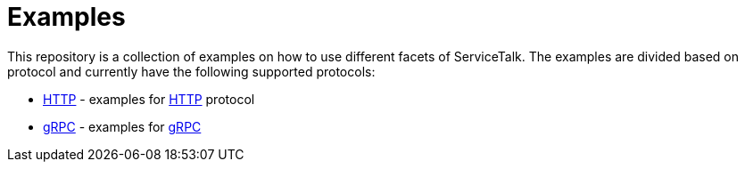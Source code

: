 = Examples

This repository is a collection of examples on how to use different facets of ServiceTalk.
The examples are divided based on protocol and currently have the following supported protocols:

- xref:http/index.adoc[HTTP] - examples for link:https://tools.ietf.org/html/rfc7231[HTTP]
protocol
- xref:grpc/index.adoc[gRPC] - examples for link:https://grpc.io[gRPC]
